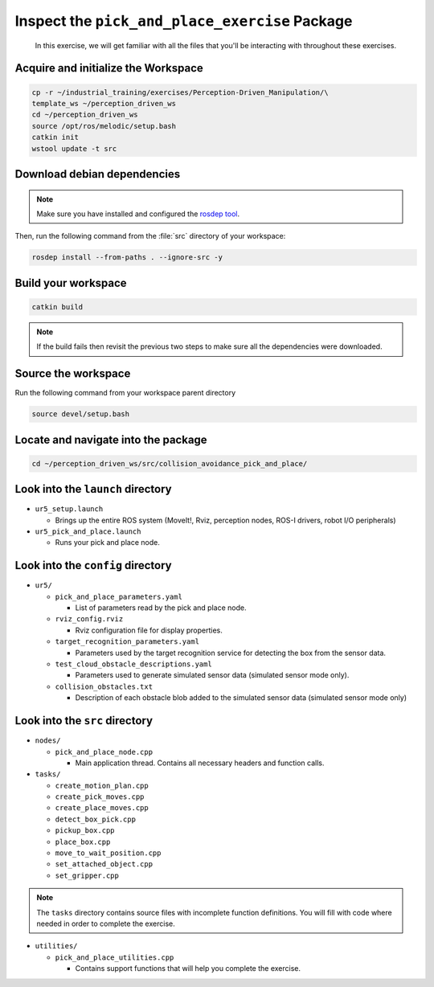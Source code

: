 Inspect the ``pick_and_place_exercise`` Package
===============================================

  In this exercise, we will get familiar with all the files that you'll be
  interacting with throughout these exercises.


Acquire and initialize the Workspace
------------------------------------

.. code-block:: shell

  cp -r ~/industrial_training/exercises/Perception-Driven_Manipulation/\
  template_ws ~/perception_driven_ws
  cd ~/perception_driven_ws
  source /opt/ros/melodic/setup.bash
  catkin init
  wstool update -t src


Download debian dependencies
----------------------------

.. note:: Make sure you have installed and configured the `rosdep tool <http://wiki.ros.org/rosdep>`_.

Then, run the following command from the :file:`src` directory of your workspace:

.. code-block:: shell

  rosdep install --from-paths . --ignore-src -y


Build your workspace
--------------------

.. code-block:: shell

  catkin build

.. note:: If the build fails then revisit the previous two steps to make sure all the dependencies were downloaded.


Source the workspace
--------------------

Run the following command from your workspace parent directory

.. code-block:: shell

  source devel/setup.bash


Locate and navigate into the package
------------------------------------

.. code-block:: shell

  cd ~/perception_driven_ws/src/collision_avoidance_pick_and_place/


Look into the ``launch`` directory
----------------------------------

* ``ur5_setup.launch``

  * Brings up the entire ROS system (MoveIt!, Rviz, perception nodes, ROS-I drivers, robot I/O peripherals)

* ``ur5_pick_and_place.launch``

  * Runs your pick and place node.


Look into the ``config`` directory
----------------------------------

* ``ur5/``

  * ``pick_and_place_parameters.yaml``

    * List of parameters read by the pick and place node.

  * ``rviz_config.rviz``

    * Rviz configuration file for display properties.

  * ``target_recognition_parameters.yaml``

    * Parameters used by the target recognition service for detecting the box from the sensor data.

  * ``test_cloud_obstacle_descriptions.yaml``

    * Parameters used to generate simulated sensor data (simulated sensor mode only).

  * ``collision_obstacles.txt``

    * Description of each obstacle blob added to the simulated sensor data (simulated sensor mode only)


Look into the ``src`` directory
-------------------------------

* ``nodes/``

  * ``pick_and_place_node.cpp``

    * Main application thread. Contains all necessary headers and function calls.

* ``tasks/``

  * ``create_motion_plan.cpp``
  * ``create_pick_moves.cpp``
  * ``create_place_moves.cpp``
  * ``detect_box_pick.cpp``
  * ``pickup_box.cpp``
  * ``place_box.cpp``
  * ``move_to_wait_position.cpp``
  * ``set_attached_object.cpp``
  * ``set_gripper.cpp``

.. note:: The ``tasks`` directory contains source files with incomplete function definitions. You will fill with code where needed in order to complete the exercise.

* ``utilities/``

  * ``pick_and_place_utilities.cpp``

    * Contains support functions that will help you complete the exercise.
